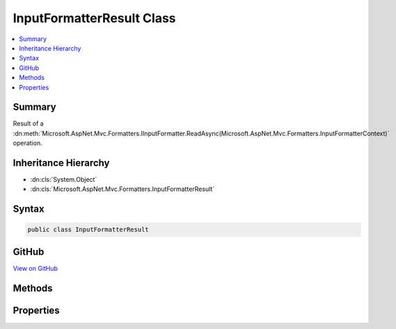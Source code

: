 

InputFormatterResult Class
==========================



.. contents:: 
   :local:



Summary
-------

Result of a :dn:meth:`Microsoft.AspNet.Mvc.Formatters.IInputFormatter.ReadAsync(Microsoft.AspNet.Mvc.Formatters.InputFormatterContext)` operation.





Inheritance Hierarchy
---------------------


* :dn:cls:`System.Object`
* :dn:cls:`Microsoft.AspNet.Mvc.Formatters.InputFormatterResult`








Syntax
------

.. code-block:: csharp

   public class InputFormatterResult





GitHub
------

`View on GitHub <https://github.com/aspnet/apidocs/blob/master/aspnet/mvc/src/Microsoft.AspNet.Mvc.Abstractions/Formatters/InputFormatterResult.cs>`_





.. dn:class:: Microsoft.AspNet.Mvc.Formatters.InputFormatterResult

Methods
-------

.. dn:class:: Microsoft.AspNet.Mvc.Formatters.InputFormatterResult
    :noindex:
    :hidden:

    
    .. dn:method:: Microsoft.AspNet.Mvc.Formatters.InputFormatterResult.Failure()
    
        
    
        Returns an :any:`Microsoft.AspNet.Mvc.Formatters.InputFormatterResult` indicating the :dn:meth:`Microsoft.AspNet.Mvc.Formatters.IInputFormatter.ReadAsync(Microsoft.AspNet.Mvc.Formatters.InputFormatterContext)`
        operation failed.
    
        
        :rtype: Microsoft.AspNet.Mvc.Formatters.InputFormatterResult
        :return: An <see cref="T:Microsoft.AspNet.Mvc.Formatters.InputFormatterResult" /> indicating the <see cref="M:Microsoft.AspNet.Mvc.Formatters.IInputFormatter.ReadAsync(Microsoft.AspNet.Mvc.Formatters.InputFormatterContext)" />
            operation failed i.e. with <see cref="P:Microsoft.AspNet.Mvc.Formatters.InputFormatterResult.HasError" /><c>true</c>.
    
        
        .. code-block:: csharp
    
           public static InputFormatterResult Failure()
    
    .. dn:method:: Microsoft.AspNet.Mvc.Formatters.InputFormatterResult.FailureAsync()
    
        
    
        Returns a :any:`System.Threading.Tasks.Task` that on completion provides an :any:`Microsoft.AspNet.Mvc.Formatters.InputFormatterResult` indicating
        the :dn:meth:`Microsoft.AspNet.Mvc.Formatters.IInputFormatter.ReadAsync(Microsoft.AspNet.Mvc.Formatters.InputFormatterContext)` operation failed.
    
        
        :rtype: System.Threading.Tasks.Task{Microsoft.AspNet.Mvc.Formatters.InputFormatterResult}
        :return: A <see cref="T:System.Threading.Tasks.Task" /> that on completion provides an <see cref="T:Microsoft.AspNet.Mvc.Formatters.InputFormatterResult" /> indicating the
            <see cref="M:Microsoft.AspNet.Mvc.Formatters.IInputFormatter.ReadAsync(Microsoft.AspNet.Mvc.Formatters.InputFormatterContext)" /> operation failed i.e. with <see cref="P:Microsoft.AspNet.Mvc.Formatters.InputFormatterResult.HasError" /><c>true</c>.
    
        
        .. code-block:: csharp
    
           public static Task<InputFormatterResult> FailureAsync()
    
    .. dn:method:: Microsoft.AspNet.Mvc.Formatters.InputFormatterResult.Success(System.Object)
    
        
    
        Returns an :any:`Microsoft.AspNet.Mvc.Formatters.InputFormatterResult` indicating the :dn:meth:`Microsoft.AspNet.Mvc.Formatters.IInputFormatter.ReadAsync(Microsoft.AspNet.Mvc.Formatters.InputFormatterContext)`
        operation was successful.
    
        
        
        
        :param model: The deserialized .
        
        :type model: System.Object
        :rtype: Microsoft.AspNet.Mvc.Formatters.InputFormatterResult
        :return: An <see cref="T:Microsoft.AspNet.Mvc.Formatters.InputFormatterResult" /> indicating the <see cref="M:Microsoft.AspNet.Mvc.Formatters.IInputFormatter.ReadAsync(Microsoft.AspNet.Mvc.Formatters.InputFormatterContext)" />
            operation succeeded i.e. with <see cref="P:Microsoft.AspNet.Mvc.Formatters.InputFormatterResult.HasError" /><c>false</c>.
    
        
        .. code-block:: csharp
    
           public static InputFormatterResult Success(object model)
    
    .. dn:method:: Microsoft.AspNet.Mvc.Formatters.InputFormatterResult.SuccessAsync(System.Object)
    
        
    
        Returns a :any:`System.Threading.Tasks.Task` that on completion provides an :any:`Microsoft.AspNet.Mvc.Formatters.InputFormatterResult` indicating
        the :dn:meth:`Microsoft.AspNet.Mvc.Formatters.IInputFormatter.ReadAsync(Microsoft.AspNet.Mvc.Formatters.InputFormatterContext)` operation was successful.
    
        
        
        
        :param model: The deserialized .
        
        :type model: System.Object
        :rtype: System.Threading.Tasks.Task{Microsoft.AspNet.Mvc.Formatters.InputFormatterResult}
        :return: A <see cref="T:System.Threading.Tasks.Task" /> that on completion provides an <see cref="T:Microsoft.AspNet.Mvc.Formatters.InputFormatterResult" /> indicating the
            <see cref="M:Microsoft.AspNet.Mvc.Formatters.IInputFormatter.ReadAsync(Microsoft.AspNet.Mvc.Formatters.InputFormatterContext)" /> operation succeeded i.e. with <see cref="P:Microsoft.AspNet.Mvc.Formatters.InputFormatterResult.HasError" /><c>false</c>.
    
        
        .. code-block:: csharp
    
           public static Task<InputFormatterResult> SuccessAsync(object model)
    

Properties
----------

.. dn:class:: Microsoft.AspNet.Mvc.Formatters.InputFormatterResult
    :noindex:
    :hidden:

    
    .. dn:property:: Microsoft.AspNet.Mvc.Formatters.InputFormatterResult.HasError
    
        
    
        Gets an indication whether the :dn:meth:`Microsoft.AspNet.Mvc.Formatters.IInputFormatter.ReadAsync(Microsoft.AspNet.Mvc.Formatters.InputFormatterContext)` operation had an error.
    
        
        :rtype: System.Boolean
    
        
        .. code-block:: csharp
    
           public bool HasError { get; }
    
    .. dn:property:: Microsoft.AspNet.Mvc.Formatters.InputFormatterResult.Model
    
        
    
        Gets the deserialized :any:`System.Object`\.
    
        
        :rtype: System.Object
    
        
        .. code-block:: csharp
    
           public object Model { get; }
    

